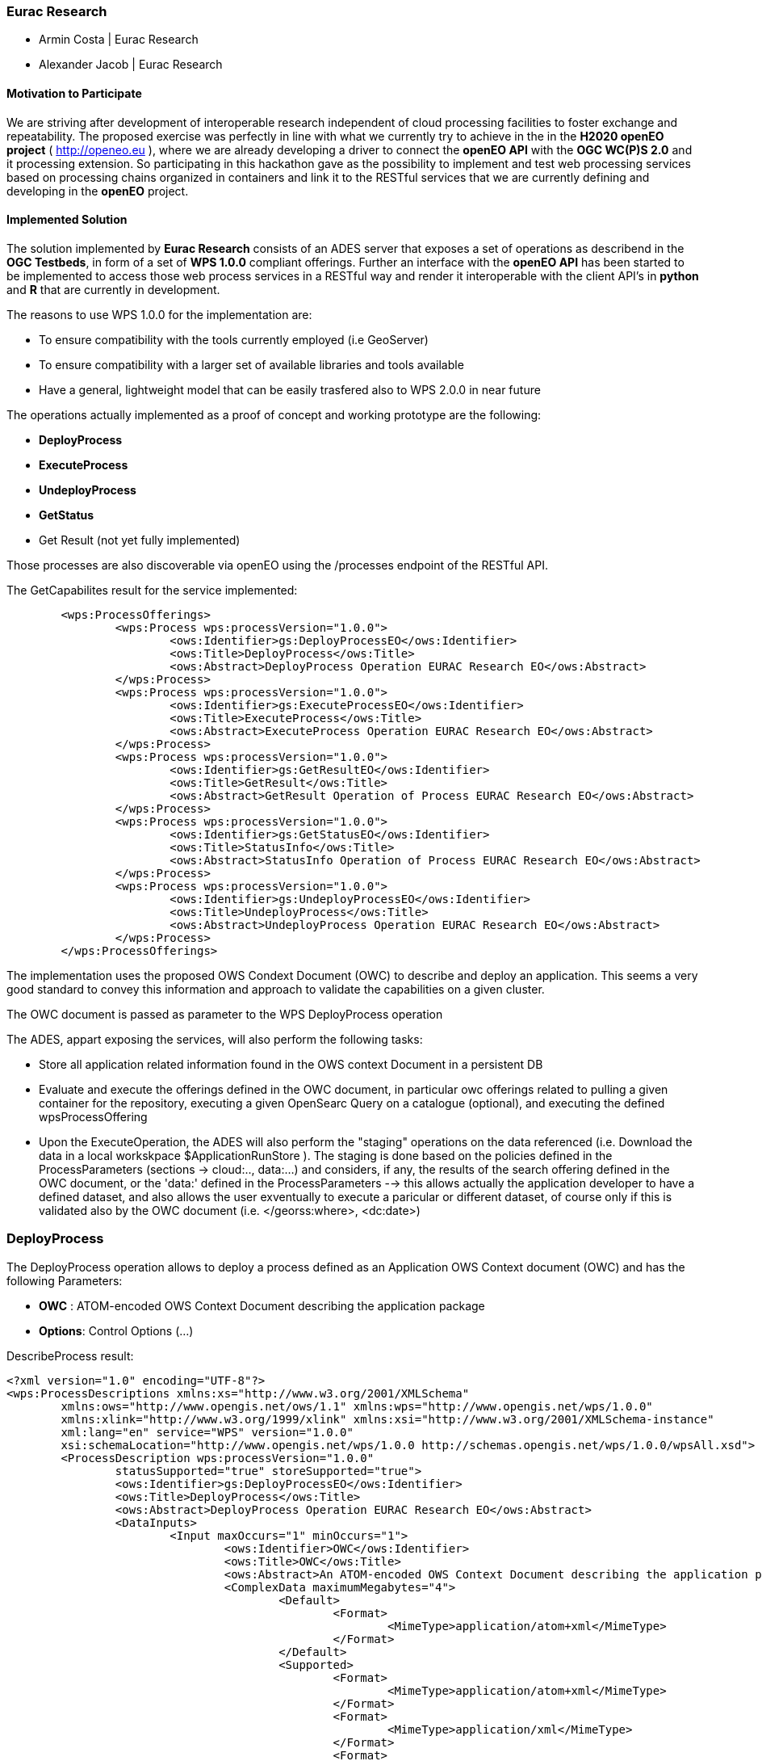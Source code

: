 [[Eurac]]
=== Eurac Research

// Please provide content under the headlines given below. Please delete the instructions. At the bottom, you find some instructions on ASCIIDOC.

// Please provide the name of all people you would like to have included in the list of contributing authors on top, following the pattern below:
//Ingo Simonis | OGC
 - Armin Costa | Eurac Research
 - Alexander Jacob | Eurac Research

==== Motivation to Participate
// please describe briefly why you participated

We are striving after development of interoperable research independent of cloud processing facilities to foster exchange and repeatability.
The proposed exercise was perfectly in line with what we currently try to achieve in the in the *H2020 openEO project* ( http://openeo.eu ), where we are already developing a driver to connect the *openEO API* with the *OGC WC(P)S 2.0* and it processing extension. So participating in this hackathon gave as the possibility to implement and test web processing services based on processing chains organized in containers and link it to the RESTful services that we are currently defining and developing in the *openEO* project.

==== Implemented Solution
// please describe your implemented solution here. Provide as much detail as you think reasonable.



The solution implemented by *Eurac Research* consists of an ADES server that exposes a set of operations as describend in the *OGC Testbeds*, in form of a set of *WPS 1.0.0* compliant offerings.
Further an interface with the *openEO API* has been started to be implemented to access those web process services in a RESTful way and render it interoperable with the client API's in *python* and *R* that are currently in development.

The reasons to use WPS 1.0.0 for the implementation are:

- To ensure compatibility with the tools currently employed (i.e GeoServer)
- To ensure compatibility with a larger set of available libraries and tools available
- Have a general, lightweight model that can be easily trasfered also to WPS 2.0.0 in near future


The operations actually implemented as a proof of concept and working prototype are the following:

- **DeployProcess**
- **ExecuteProcess**
- **UndeployProcess**
- **GetStatus**
- Get Result (not yet fully implemented)

Those processes are also discoverable via openEO using the /processes endpoint of the RESTful API. 



The GetCapabilites result for the service implemented:
[source,xml]
----
	<wps:ProcessOfferings>
		<wps:Process wps:processVersion="1.0.0">
			<ows:Identifier>gs:DeployProcessEO</ows:Identifier>
			<ows:Title>DeployProcess</ows:Title>
			<ows:Abstract>DeployProcess Operation EURAC Research EO</ows:Abstract>
		</wps:Process>
		<wps:Process wps:processVersion="1.0.0">
			<ows:Identifier>gs:ExecuteProcessEO</ows:Identifier>
			<ows:Title>ExecuteProcess</ows:Title>
			<ows:Abstract>ExecuteProcess Operation EURAC Research EO</ows:Abstract>
		</wps:Process>
		<wps:Process wps:processVersion="1.0.0">
			<ows:Identifier>gs:GetResultEO</ows:Identifier>
			<ows:Title>GetResult</ows:Title>
			<ows:Abstract>GetResult Operation of Process EURAC Research EO</ows:Abstract>
		</wps:Process>
		<wps:Process wps:processVersion="1.0.0">
			<ows:Identifier>gs:GetStatusEO</ows:Identifier>
			<ows:Title>StatusInfo</ows:Title>
			<ows:Abstract>StatusInfo Operation of Process EURAC Research EO</ows:Abstract>
		</wps:Process>
		<wps:Process wps:processVersion="1.0.0">
			<ows:Identifier>gs:UndeployProcessEO</ows:Identifier>
			<ows:Title>UndeployProcess</ows:Title>
			<ows:Abstract>UndeployProcess Operation EURAC Research EO</ows:Abstract>
		</wps:Process>
	</wps:ProcessOfferings>
----


The implementation uses the proposed OWS Condext Document (OWC) to describe and deploy an application. This seems a very good standard to convey this information and approach to validate the capabilities on a given cluster.

The OWC document is passed as parameter to the WPS DeployProcess operation

The ADES, appart exposing the services, will also perform the following tasks:

- Store all application related information found in the OWS context Document in a persistent DB
- Evaluate and execute the offerings defined in the OWC document, in particular owc offerings related to pulling a given container for the repository, executing a given OpenSearc Query on a catalogue (optional), and executing the defined wpsProcessOffering
- Upon the ExecuteOperation, the ADES will also perform the "staging" operations on the data referenced (i.e. Download the data in a local workskpace $ApplicationRunStore ). The staging is done based on the policies defined in the ProcessParameters (sections -> cloud:.., data:...) and considers, if any, the results of the search offering defined in the OWC document, or the 'data:' defined in the ProcessParameters  --> this allows actually the application developer to have a defined dataset, and also allows the user exventually to execute a paricular or different dataset, of course only if this is validated also by the OWC document (i.e. </georss:where>, <dc:date>)





### DeployProcess


The DeployProcess operation allows to deploy a process defined as an Application OWS Context document (OWC) and has the following Parameters:

- **OWC** : ATOM-encoded OWS Context Document describing the application package
- **Options**: Control Options (...)


DescribeProcess result:
[source,xml]
----
<?xml version="1.0" encoding="UTF-8"?>
<wps:ProcessDescriptions xmlns:xs="http://www.w3.org/2001/XMLSchema"
	xmlns:ows="http://www.opengis.net/ows/1.1" xmlns:wps="http://www.opengis.net/wps/1.0.0"
	xmlns:xlink="http://www.w3.org/1999/xlink" xmlns:xsi="http://www.w3.org/2001/XMLSchema-instance"
	xml:lang="en" service="WPS" version="1.0.0"
	xsi:schemaLocation="http://www.opengis.net/wps/1.0.0 http://schemas.opengis.net/wps/1.0.0/wpsAll.xsd">
	<ProcessDescription wps:processVersion="1.0.0"
		statusSupported="true" storeSupported="true">
		<ows:Identifier>gs:DeployProcessEO</ows:Identifier>
		<ows:Title>DeployProcess</ows:Title>
		<ows:Abstract>DeployProcess Operation EURAC Research EO</ows:Abstract>
		<DataInputs>
			<Input maxOccurs="1" minOccurs="1">
				<ows:Identifier>OWC</ows:Identifier>
				<ows:Title>OWC</ows:Title>
				<ows:Abstract>An ATOM-encoded OWS Context Document describing the application package</ows:Abstract>
				<ComplexData maximumMegabytes="4">
					<Default>
						<Format>
							<MimeType>application/atom+xml</MimeType>
						</Format>
					</Default>
					<Supported>
						<Format>
							<MimeType>application/atom+xml</MimeType>
						</Format>
						<Format>
							<MimeType>application/xml</MimeType>
						</Format>
						<Format>
							<MimeType>text/xml</MimeType>
						</Format>
					</Supported>
				</ComplexData>
			</Input>
			<Input maxOccurs="1" minOccurs="1">
				<ows:Identifier>Options</ows:Identifier>
				<ows:Title>Options</ows:Title>
				<ows:Abstract>Control Options</ows:Abstract>
				<LiteralData>
					<ows:AnyValue />
				</LiteralData>
			</Input>
		</DataInputs>
		<ProcessOutputs>
			<Output>
				<ows:Identifier>DeployResponse</ows:Identifier>
				<ows:Title>DeployResponse</ows:Title>
				<ComplexOutput>
					<Default>
						<Format>
							<MimeType>text/xml</MimeType>
						</Format>
					</Default>
					<Supported>
						<Format>
							<MimeType>text/xml</MimeType>
						</Format>
					</Supported>
				</ComplexOutput>
			</Output>
		</ProcessOutputs>
	</ProcessDescription>
</wps:ProcessDescriptions>
----

If the deployment is sucessful, the response includes a valid ProcessIdentifier UUID usable for the ExecuteProcess and UndeployProcess operations


### ExecuteProcess


Once an application has been deployed and a valid UUID ProcessIdentifier is available, the ExecuteProcess operation allows to execute the applicaction by means of additional, process specific parameters defined in a JSON format.


The parameters for the operation are the following:

- **ProcessInstanceIdentifier:** Identifier of the process instance to be executed (UUID)
- **ProcessParameters:** Parameters for the Process in JSON format
- **Options:** Control Options (mode=sync|async, etc..)

The ProcessParameters are organized in the following sections:

- **cloud:** Cloud specific parameters (ex. Amount of requested resources, Maximum amount to be spent, Timeout policy for killing a process, Scheduler used, etc.)
- **container:** Parameters which are specific to the environment and job scheduler used (eg. docker, kubernetes, Apache Hadoop, etc..)
- **application:** Parameters specific to the application deployed inside a container, which in the simplest general case is the path to the Application entry point (script)
- **data:** Data reference passed to the application. If null, the data referece is adopted by the results of the search offering in the OWC document (code=http://www.opengis.net/spec/owc-atom/1.0/opensearch).

Here is a sample for the ProcessParameters: 
**ProcessParameters:**
[source,json]
----
{
	"cloud":"ncpu=4, environment=docker, exec_policy=parallel",
	"container":"-t --rm -v $ApplicationRunStore:/home/adesuser/data/ -e INPUT_IMAGE=$Data",
	"application":"/home/adesuser/processing_scripts/run.sh",
	"data":"S2B_MSIL1C_20180417T102019_N0206_R065_T32TPP_20180417T140522.zip"
}
----
Both variables $ApplicationRunStore and $Data are possible placeholders and are replaced at runtime by the ADES application.

The variable **$ApplicationRunStore** is a path placeholder and consists in this case of the dedicated working directory assigned automatically by the ADES to a given process instance.

The variable **$Data** is a placeholder for the data referenced by the user, or by a search offering operation defined in the OWC document (code=http://www.opengis.net/spec/owc-atom/1.0/opensearch)

If the request is validated and executed sucessfully the response includes an indentifier of the job executed (JobID)

In the case where a process is executed in parallel on a larger set of files, the response includes a list of JobIDs. This is convenient so that a GetStatus($JobID) operation can be executed on each single child process.




==== Proposed Alternatives
// if you have any recommendations on other solutions, please describe them here

==== Experiences with AP & ADES
// please describe your experiences with the Application Package and the Application Deployment and Execution Service here.

==== Other Impressions & Recommendations
// whatever other impressions, recommendations etc. you have, please put them here


//FROM HERE ON, INSTRUCTIONS ONLY FOLLOW. PLEASE DELETE THIS PART
==== INSTRUCTIONS

[NOTE]
.Instructions
===============================================
This section explains some concepts frequently required by Asciidoc novices. Please use this file as a template for your own clauses.
===============================================

===== Figures
If you want to reference a figure by using a figure number, it is important to use the following syntax. The figure identifier for <<img_mindMap>> is the first statement of the header. Please adapt the width as appropriate.

[#img_mindMap,reftext='{figure-caption} {counter:figure-num}']
.High-Level Mind Map of Testbed-14
image::images/t14MindMap.png[width=800,align="center"]

It is important that you use the same syntax for all images, otherwise the automatic numbering is corrupted!

===== Tables
Tables are easy to deal with as long as you keep them simple! To add a table, please use the following syntax.

[#table_countries,reftext='{table-caption} {counter:table-num}']
.Countries in Europe
[cols="50e,^25m,>25s",width="75%",options="header",align="center"]
|===
|Country | Population | Size

| Monaco
| 36371
| 1.98

| Gibraltar
| 29431
| 6.8
|===

The first line is used for referencing. You can reference <<table_countries>> in your text. The only thing you should change in that line is the table id, which is "table_countries" in this case. Please do not remove the "#", please do not change anything else in that line.

You can define the style and width of each column. In our example, the first column takes 50% of the entire width, the second and third column take 25% each. The total width of the table is 75% of the text width.

The letters after the width percentage indicate if the column is e=emphasis, m=monospaced, a=asciidoc, s=strong. The d=default does not need to be set.

Cell alignment: If you need to align a column, you may indicate this by setting ^,<, or >. Examples:

* ^25m = centered, 25% width, monospaced.
* >25e = aligned right, 25% width, emphasised
* <25 = aligned left, 25% width, asciidoc

In any case, please make sure that your table fit on a piece of A4 or letter-size paper!!

===== Recommended Asciidoc Environment
We recommend to use http://asciidoctor.org[asciidoctor] and http://asciidoctor.org/docs/convert-asciidoc-to-pdf/[asciidoctor-pdf] in combination with the https://atom.io[Atom] editor.

In Atom, you should install the following packages:

* asciidoc-preview
* autocomplete-asciidoc
* language-asciidoc
* markdown-writer: requires changing of key-map to allow for keyboard shortcuts such as e.g. *bold*
* platformio-IDE-terminal

This environment allows you to use keyboard shortcuts, autocomplete, syntax highlighting and a rendered preview for asciidoc; and provides you an terminal window within the editor to convert your asciidoc to html and pdf.

===== Asciidoc Conversion
In order to achieve a uniform look-and-feel of all ERs in both HTML and PDF, we have provided a css and theme file. The following commands can be used to convert the ER:

*Command for PDF output:*
 asciidoctor-pdf -a pdf-stylesdir=resources -a pdf-style=ogc -a pdf-fontsdir=resources/fonts -o 18-xxx.pdf  er.adoc

*Command for HTML output:*
 asciidoctor -a data-uri -a stylesheet=ogc.css -a stylesdir=./resources/stylesheets -o 18-xxx er.adoc

===== Source Code

You can add code snippets using the following syntax:

.Code Example XML
[source,xml]
----
<section>
  <title>Section Title</title> <!--1-->
</section>
----
<1> This notation allows to reference particular sections within the code.


.Code Example JSON
[source,json]
----
{"menu": {
  "id": "file",
  "value": "File",
  "popup": {
    "menuitem": [
      {"value": "New", "onclick": "CreateNewDoc()"},
      {"value": "Open", "onclick": "OpenDoc()"},
      {"value": "Close", "onclick": "CloseDoc()"}
    ]
  }
}}
----

===== Asciidoc(tor) Syntax Help
Is available e.g. here: http://asciidoctor.org/docs/

===== Citations
Please use the following syntax to insert citations:

cite:[VanZyl2009]

Then you need to provide all citation information in the file resources/bibtex-file.bib. Everything else is done automatically.

For further information, please consult https://github.com/asciidoctor/asciidoctor-bibtex.
